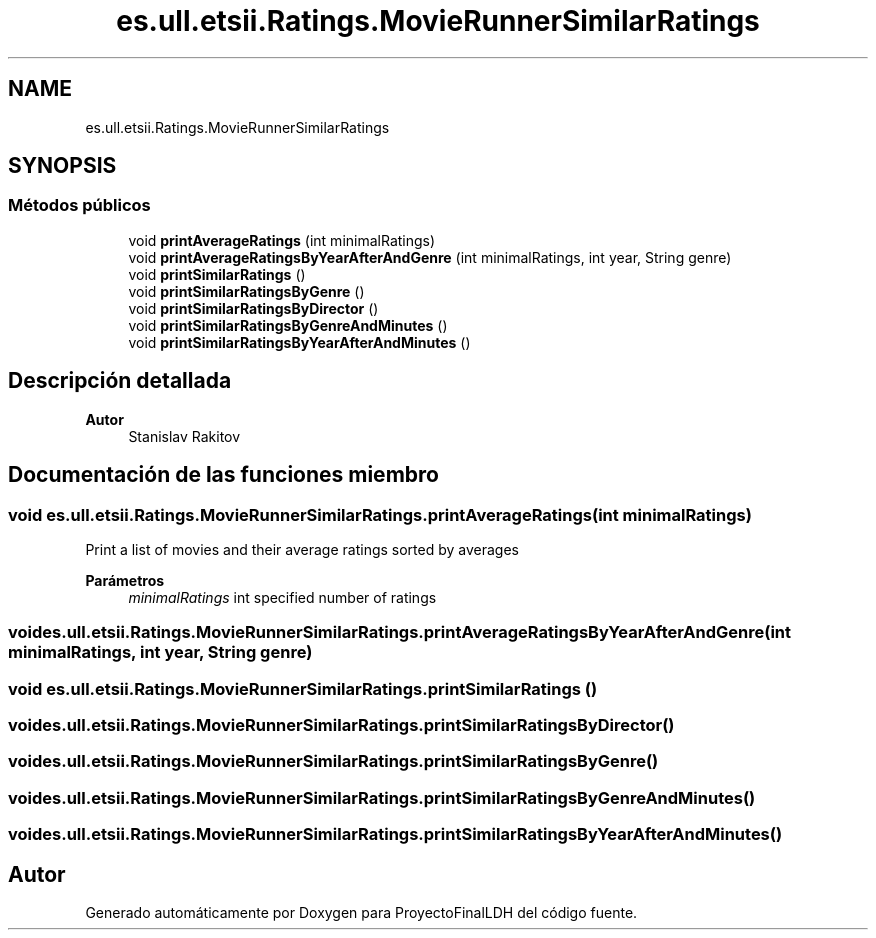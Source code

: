 .TH "es.ull.etsii.Ratings.MovieRunnerSimilarRatings" 3 "Lunes, 9 de Enero de 2023" "Version 1.0" "ProyectoFinalLDH" \" -*- nroff -*-
.ad l
.nh
.SH NAME
es.ull.etsii.Ratings.MovieRunnerSimilarRatings
.SH SYNOPSIS
.br
.PP
.SS "Métodos públicos"

.in +1c
.ti -1c
.RI "void \fBprintAverageRatings\fP (int minimalRatings)"
.br
.ti -1c
.RI "void \fBprintAverageRatingsByYearAfterAndGenre\fP (int minimalRatings, int year, String genre)"
.br
.ti -1c
.RI "void \fBprintSimilarRatings\fP ()"
.br
.ti -1c
.RI "void \fBprintSimilarRatingsByGenre\fP ()"
.br
.ti -1c
.RI "void \fBprintSimilarRatingsByDirector\fP ()"
.br
.ti -1c
.RI "void \fBprintSimilarRatingsByGenreAndMinutes\fP ()"
.br
.ti -1c
.RI "void \fBprintSimilarRatingsByYearAfterAndMinutes\fP ()"
.br
.in -1c
.SH "Descripción detallada"
.PP 

.PP
\fBAutor\fP
.RS 4
Stanislav Rakitov 
.RE
.PP

.SH "Documentación de las funciones miembro"
.PP 
.SS "void es\&.ull\&.etsii\&.Ratings\&.MovieRunnerSimilarRatings\&.printAverageRatings (int minimalRatings)"
Print a list of movies and their average ratings sorted by averages
.PP
\fBParámetros\fP
.RS 4
\fIminimalRatings\fP int specified number of ratings 
.RE
.PP

.SS "void es\&.ull\&.etsii\&.Ratings\&.MovieRunnerSimilarRatings\&.printAverageRatingsByYearAfterAndGenre (int minimalRatings, int year, String genre)"

.SS "void es\&.ull\&.etsii\&.Ratings\&.MovieRunnerSimilarRatings\&.printSimilarRatings ()"

.SS "void es\&.ull\&.etsii\&.Ratings\&.MovieRunnerSimilarRatings\&.printSimilarRatingsByDirector ()"

.SS "void es\&.ull\&.etsii\&.Ratings\&.MovieRunnerSimilarRatings\&.printSimilarRatingsByGenre ()"

.SS "void es\&.ull\&.etsii\&.Ratings\&.MovieRunnerSimilarRatings\&.printSimilarRatingsByGenreAndMinutes ()"

.SS "void es\&.ull\&.etsii\&.Ratings\&.MovieRunnerSimilarRatings\&.printSimilarRatingsByYearAfterAndMinutes ()"


.SH "Autor"
.PP 
Generado automáticamente por Doxygen para ProyectoFinalLDH del código fuente\&.
